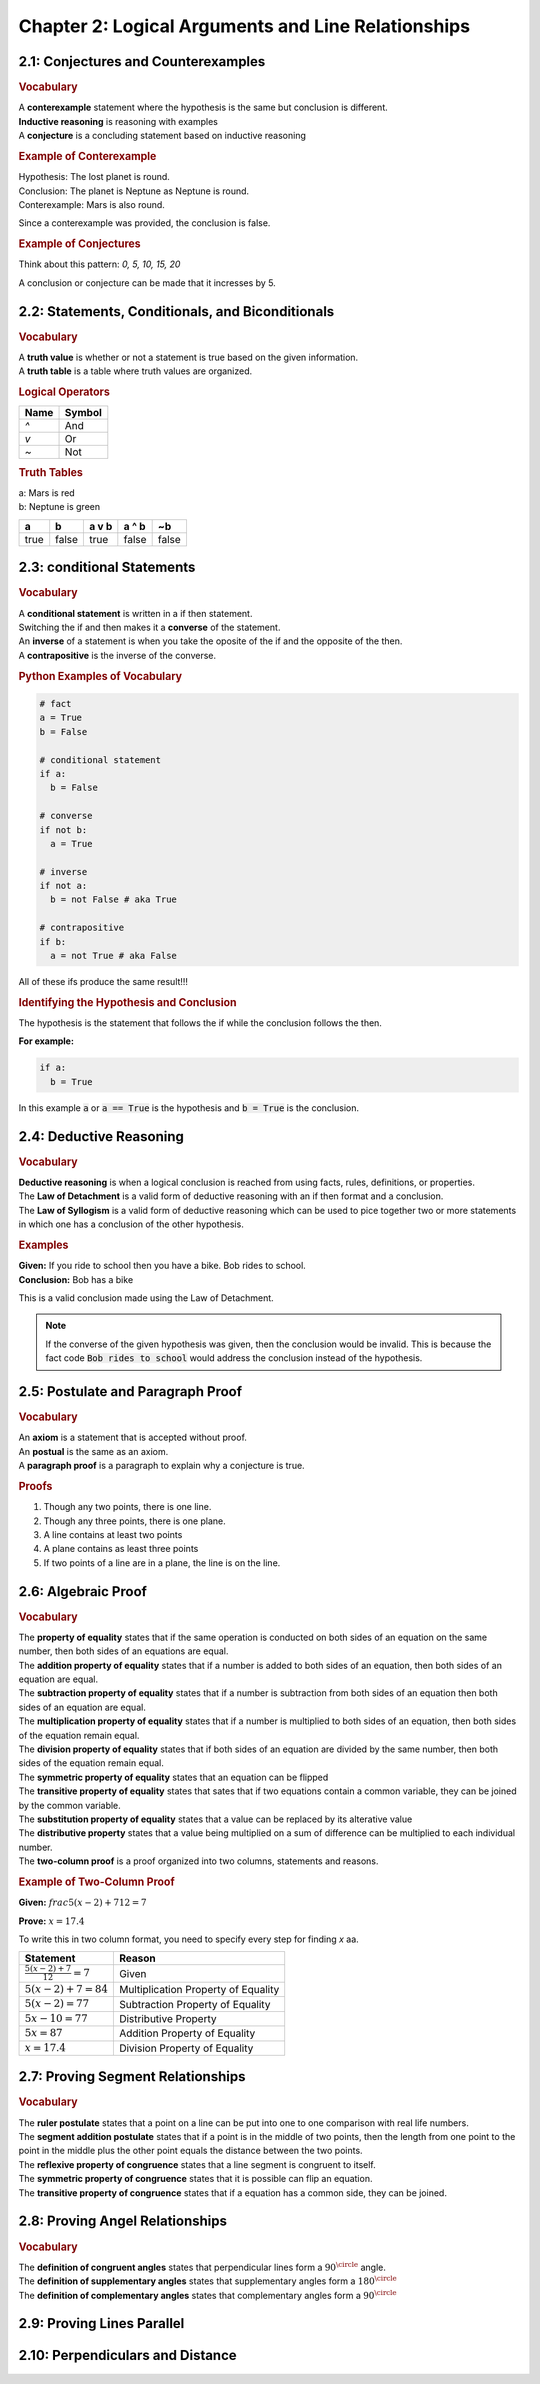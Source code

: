 Chapter 2: Logical Arguments and Line Relationships 
==========================================================

2.1: Conjectures and Counterexamples
-----------------------------------------

.. rubric:: Vocabulary

| A **conterexample** statement where the hypothesis is the same but conclusion is different.
| **Inductive reasoning** is reasoning with examples
| A **conjecture** is a concluding statement based on inductive reasoning 

.. rubric:: Example of Conterexample

| Hypothesis: The lost planet is round.
| Conclusion: The planet is Neptune as Neptune is round.
| Conterexample: Mars is also round.

Since a conterexample was provided, the conclusion is false.

.. rubric:: Example of Conjectures

Think about this pattern: *0, 5, 10, 15, 20*

A conclusion or conjecture can be made that it incresses by 5.


2.2: Statements, Conditionals, and Biconditionals
------------------------------------------------------

.. rubric:: Vocabulary

| A **truth value** is whether or not a statement is true based on the given information.
| A **truth table** is a table where truth values are organized.

.. rubric:: Logical Operators

.. list-table:: 
    :header-rows: 1

    * - Name
      - Symbol
    * - `^`
      - And
    * - `v`
      - Or
    * - `~`
      - Not 
    
.. rubric:: Truth Tables

| a: Mars is red
| b: Neptune is green


.. list-table::
   :header-rows: 1

   * - a
     - b
     - a v b
     - a ^ b
     - ~b
   * - true
     - false
     - true
     - false
     - false


2.3: conditional Statements
-----------------------------
.. rubric:: Vocabulary

| A **conditional statement** is written in a if then statement. 
| Switching the if and then makes it a **converse** of the statement. 
| An **inverse** of a statement is when you take the oposite of the if and the opposite of the then.
| A **contrapositive** is the inverse of the converse.

.. rubric:: Python Examples of Vocabulary

.. code-block:: python

  # fact
  a = True
  b = False

  # conditional statement
  if a:
    b = False

  # converse
  if not b:
    a = True

  # inverse
  if not a:
    b = not False # aka True
  
  # contrapositive
  if b:
    a = not True # aka False

All of these ifs produce the same result!!!

.. rubric:: Identifying the Hypothesis and Conclusion

The hypothesis is the statement that follows the if while the conclusion follows the then. 

**For example:**

.. code-block:: python

  if a:
    b = True

In this example :code:`a` or :code:`a == True` is the hypothesis and :code:`b = True` is the conclusion.



2.4: Deductive Reasoning
---------------------------

.. rubric:: Vocabulary

| **Deductive reasoning** is when a logical conclusion is reached from using facts, rules, definitions, or properties.
| The **Law of Detachment** is a valid form of deductive reasoning with an if then format and a conclusion.
| The **Law of Syllogism** is a valid form of deductive reasoning which can be used to pice together two or more statements in which one has a conclusion of the other hypothesis.

.. rubric:: Examples

| **Given:** If you ride to school then you have a bike. Bob rides to school.
| **Conclusion:** Bob has a bike

This is a valid conclusion made using the Law of Detachment.

.. note::

  If the converse of the given hypothesis was given, then the conclusion would be invalid.  This is because the fact code :code:`Bob rides to school` would address the conclusion instead of the hypothesis.


2.5: Postulate and Paragraph Proof
---------------------------------------



.. rubric:: Vocabulary

| An **axiom** is a statement that is accepted without proof. 
| An **postual** is the same as an axiom. 
| A **paragraph proof** is a paragraph to explain why a conjecture is true. 

.. rubric:: Proofs

#. Though any two points, there is one line.
#. Though any three points, there is one plane.
#. A line contains at least two points
#. A plane contains as least three points
#. If two points of a line are in a plane, the line is on the line.

.. drawio-image:: diagrams/25-proofs.drawio




2.6: Algebraic Proof
-------------------------------------

.. rubric:: Vocabulary

| The **property of equality** states that if the same operation is conducted on both sides of an equation on the same number, then both sides of an equations are equal.
| The **addition property of equality** states that if a number is added to both sides of an equation, then both sides of an equation are equal.
| The **subtraction property of equality** states that if a number is subtraction from both sides of an equation then both sides of an equation are equal.
| The **multiplication property of equality** states that if a number is multiplied to both sides of an equation, then both sides of the equation remain equal.
| The **division property of equality** states that if both sides of an equation are divided by the same number, then both sides of the equation remain equal.
| The **symmetric property of equality** states that an equation can be flipped
| The **transitive property of equality** states that sates that if two equations contain a common variable, they can be joined by the common variable.
| The **substitution property of equality** states that a value can be replaced by its alterative value 
| The **distributive property** states that a value being multiplied on a sum of difference can be multiplied to each individual number.  
| The **two-column proof** is a proof organized into two columns, statements and reasons.

.. rubric:: Example of Two-Column Proof

**Given:** :math:`frac{5(x - 2) + 7}{12} = 7` 

**Prove:** :math:`x = 17.4` 

To write this in two column format, you need to specify every step for finding *x* aa.

.. list-table:: 
  :header-rows: 1

  * - Statement
    - Reason
  
  * - :math:`\frac{5(x - 2) + 7}{12} = 7` 
    - Given
  
  * - :math:`5(x - 2) + 7 = 84` 
    - Multiplication Property of Equality
  
  * - :math:`5(x - 2) = 77` 
    - Subtraction Property of Equality
  
  * - :math:`5x - 10 = 77`
    - Distributive Property
  
  * - :math:`5x = 87`
    -  Addition Property of Equality
  
  * - :math:`x = 17.4`
    - Division Property of Equality
  



2.7: Proving Segment Relationships
-----------------------------------------

.. rubric:: Vocabulary

| The **ruler postulate** states that a point on a line can be put into one to one comparison with real life numbers.
| The **segment addition postulate** states that if a point is in the middle of two points, then the length from one point to the point in the middle plus the other point equals the distance between the two points.
| The **reflexive property of congruence** states that a line segment is congruent to itself.
| The **symmetric property of congruence** states that it is possible can flip an equation.
| The **transitive property of congruence** states that if a equation has a common side, they can be joined.


2.8: Proving Angel Relationships
--------------------------------------

.. rubric:: Vocabulary

| The **definition of congruent angles** states that perpendicular lines form a :math:`90^\circle` angle.
| The **definition of supplementary angles** states that supplementary angles form a :math:`180^\circle`
| The **definition of complementary angles** states that complementary angles form a :math:`90^\circle`

2.9: Proving Lines Parallel
--------------------------------


2.10: Perpendiculars and Distance
--------------------------------------


